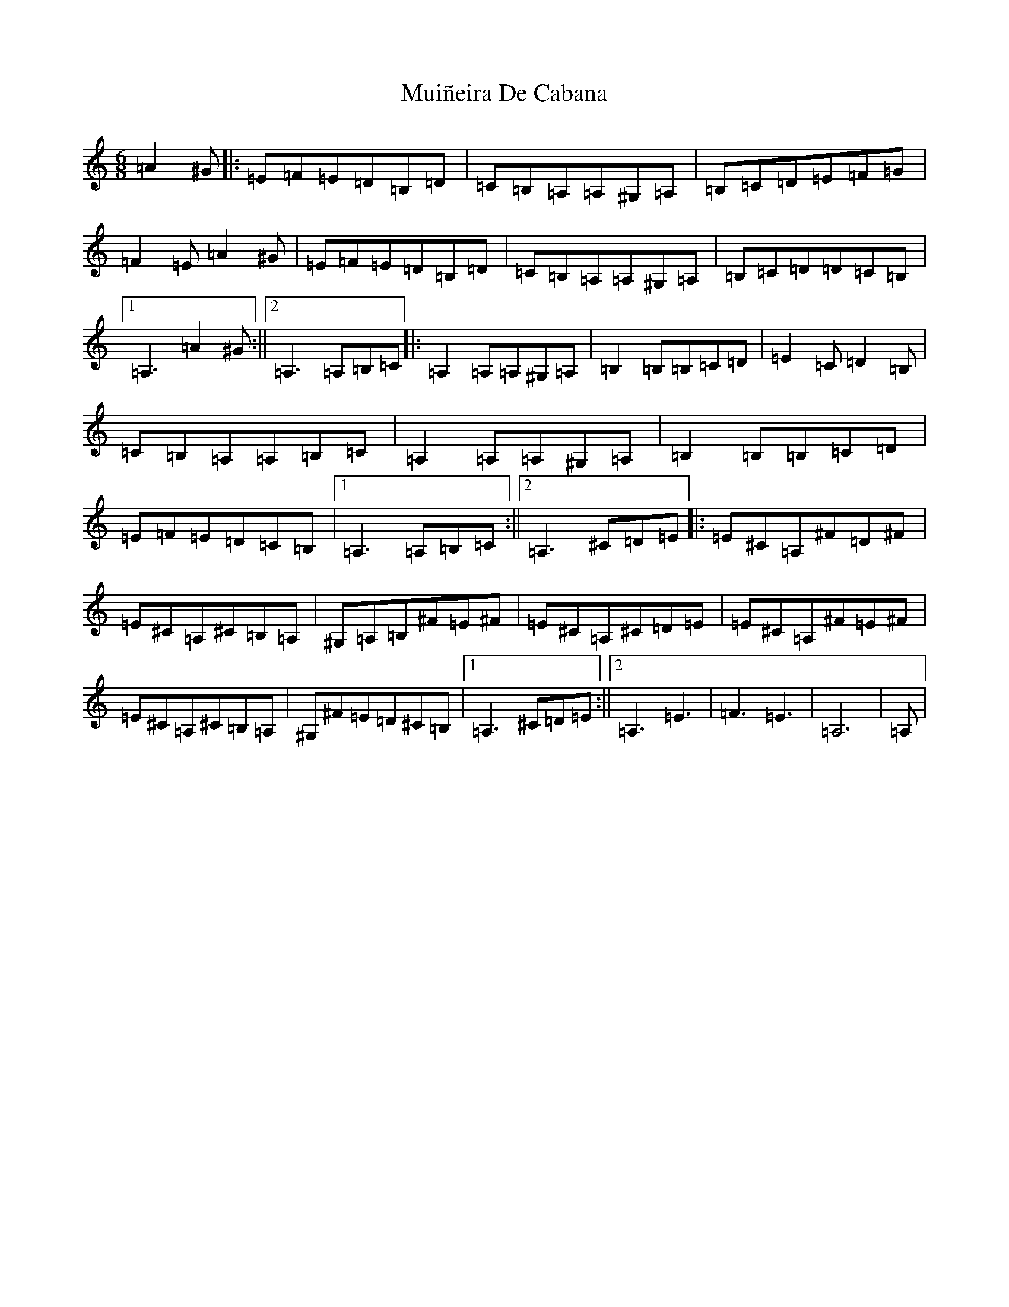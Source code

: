 X: 14978
T: Muiñeira De Cabana
S: https://thesession.org/tunes/437#setting437
Z: F Major
R: jig
M: 6/8
L: 1/8
K: C Major
=A2^G|:=E=F=E=D=B,=D|=C=B,=A,=A,^G,=A,|=B,=C=D=E=F=G|=F2=E=A2^G|=E=F=E=D=B,=D|=C=B,=A,=A,^G,=A,|=B,=C=D=D=C=B,|1=A,3=A2^G:||2=A,3=A,=B,=C|:=A,2=A,=A,^G,=A,|=B,2=B,=B,=C=D|=E2=C=D2=B,|=C=B,=A,=A,=B,=C|=A,2=A,=A,^G,=A,|=B,2=B,=B,=C=D|=E=F=E=D=C=B,|1=A,3=A,=B,=C:||2=A,3^C=D=E|:=E^C=A,^F=D^F|=E^C=A,^C=B,=A,|^G,=A,=B,^F=E^F|=E^C=A,^C=D=E|=E^C=A,^F=E^F|=E^C=A,^C=B,=A,|^G,^F=E=D^C=B,|1=A,3^C=D=E:||2=A,3=E3|=F3=E3|=A,6|=A,|